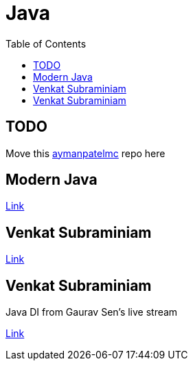 = Java
:toc:

== TODO

Move this https://github.com/aymanapatel/aymanmc-repos/tree/master[aymanpatelmc] repo here

== Modern Java

link:modern-java/README.adoc[Link]

== Venkat Subraminiam

link:venkat-subraminiam-talks/README.adoc[Link]

== Venkat Subraminiam

Java DI from Gaurav Sen's live stream

link:java-di-gauravsen/README.adoc[Link]